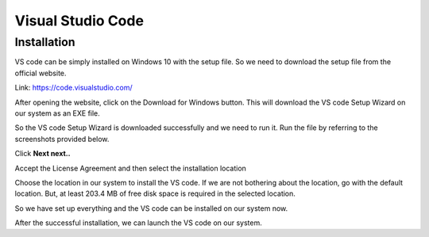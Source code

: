 .. _intro-validator:

=========================
Visual Studio Code
=========================

Installation
=============

VS code can be simply installed on Windows 10 with the setup file. So we need to download the setup file from the official website.

Link: `https://code.visualstudio.com/`_

.. _https://code.visualstudio.com/: https://code.visualstudio.com/

After opening the website, click on the Download for Windows button. This will download the VS code Setup Wizard on our system as an EXE file.

So the VS code Setup Wizard is downloaded successfully and we need to run it. Run the file by referring to the screenshots provided below.

Click **Next next..**

Accept the License Agreement and then select the installation location

Choose the location in our system to install the VS code. If we are not bothering about the location, go with the default location. But, at least 203.4 MB of free disk space is required in the selected location.


.. image:: ../images/vs.jpg
    :width: 700px
    :align: center
    :height: 300px
    :alt: alternate text
	
So we have set up everything and the VS code can be installed on our system now.

.. image:: ../images/primer.jpg
    :width: 700px
    :align: center
    :height: 300px
    :alt: alternate text
	
	
After the successful installation, we can launch the VS code on our system.

